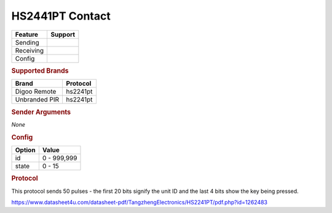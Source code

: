 .. |yes| image:: ../../../images/yes.png
.. |no| image:: ../../../images/no.png

.. role:: underline
   :class: underline

HS2441PT Contact
================

+------------------+-------------+
| **Feature**      | **Support** |
+------------------+-------------+
| Sending          | |no|        |
+------------------+-------------+
| Receiving        | |yes|       |
+------------------+-------------+
| Config           | |yes|       |
+------------------+-------------+

.. rubric:: Supported Brands

+----------------------+------------------+
| **Brand**            | **Protocol**     |
+----------------------+------------------+
| Digoo Remote         | hs2241pt         |
+----------------------+------------------+
| Unbranded PIR        | hs2241pt         |
+----------------------+------------------+

.. rubric:: Sender Arguments

*None*

.. rubric:: Config

.. code-block:: json
   :linenos:

   {
     "devices": {
       "switch": {
         "protocol": [ "hs2241pt" ],
         "id": 851336,
         "state": 4,
         "txdata": "CFD884"
       }
     },
     "gui": {
       "Lamp": {
         "name": "Remote Button 3",
         "group": [ "Living" ],
         "media": [ "all" ]
       }
     }
   }

+------------------+-----------------+
| **Option**       | **Value**       |
+------------------+-----------------+
| id               | 0 - 999,999     |
+------------------+-----------------+
| state            | 0 - 15          |
+------------------+-----------------+

.. rubric:: Protocol

This protocol sends 50 pulses - the first 20 bits signify the unit ID and the last 4 bits show the key being pressed.

https://www.datasheet4u.com/datasheet-pdf/TangzhengElectronics/HS2241PT/pdf.php?id=1262483
